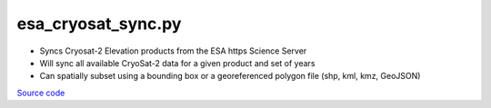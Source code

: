 ===================
esa_cryosat_sync.py
===================

- Syncs Cryosat-2 Elevation products from the ESA https Science Server
- Will sync all available CryoSat-2 data for a given product and set of years
- Can spatially subset using a bounding box or a georeferenced polygon file (shp, kml, kmz, GeoJSON)

`Source code`__

.. __: https://github.com/tsutterley/read-cryosat-2/blob/main/esa_cryosat_sync.py

.. argparse::
    :filename: ../../scripts/esa_cryosat_sync.py
    :func: arguments
    :prog: esa_cryosat_sync.py
    :nodescription:
    :nodefault:

